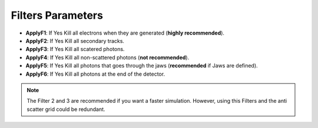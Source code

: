 Filters Parameters
==================

.. code-block:: python
    :linenos:

    %%%%%%%%%%%%%%%%%%%%%%%%%%%%%%%%%%%%%%%%%%%%%%%%%%
    %%           FILTERS PARAMETERS                 %%
    %%%%%%%%%%%%%%%%%%%%%%%%%%%%%%%%%%%%%%%%%%%%%%%%%%

    :P Filters True
    # Apply Filter1, Kill all electrons
    :P ApplyF1 True
    # Apply Filter2, Kill secondary tracks
    :P ApplyF2 False
    # Apply Filter3, Kill scattered photons
    :P ApplyF3 False
    # Apply Filter4, Kill photons at the jaws
    :P ApplyF4 False
    # Apply Filter5, Kill photons at detectorEND
    :P ApplyF5 False


* **ApplyF1**: If Yes Kill all electrons when they are generated (**highly recommended**).
* **ApplyF2**: If Yes Kill all secondary tracks.
* **ApplyF3**: If Yes Kill all scatered photons.
* **ApplyF4**: If Yes Kill all non-scattered photons (**not recommended**).
* **ApplyF5**: If Yes Kill all photons that goes through the jaws (**recommended** if Jaws are defined).
* **ApplyF6**: If Yes Kill all photons at the end of the detector.

.. note:: The Filter 2 and 3 are recommended if you want a faster simulation. However, using this Filters and the anti scatter grid could be redundant.
